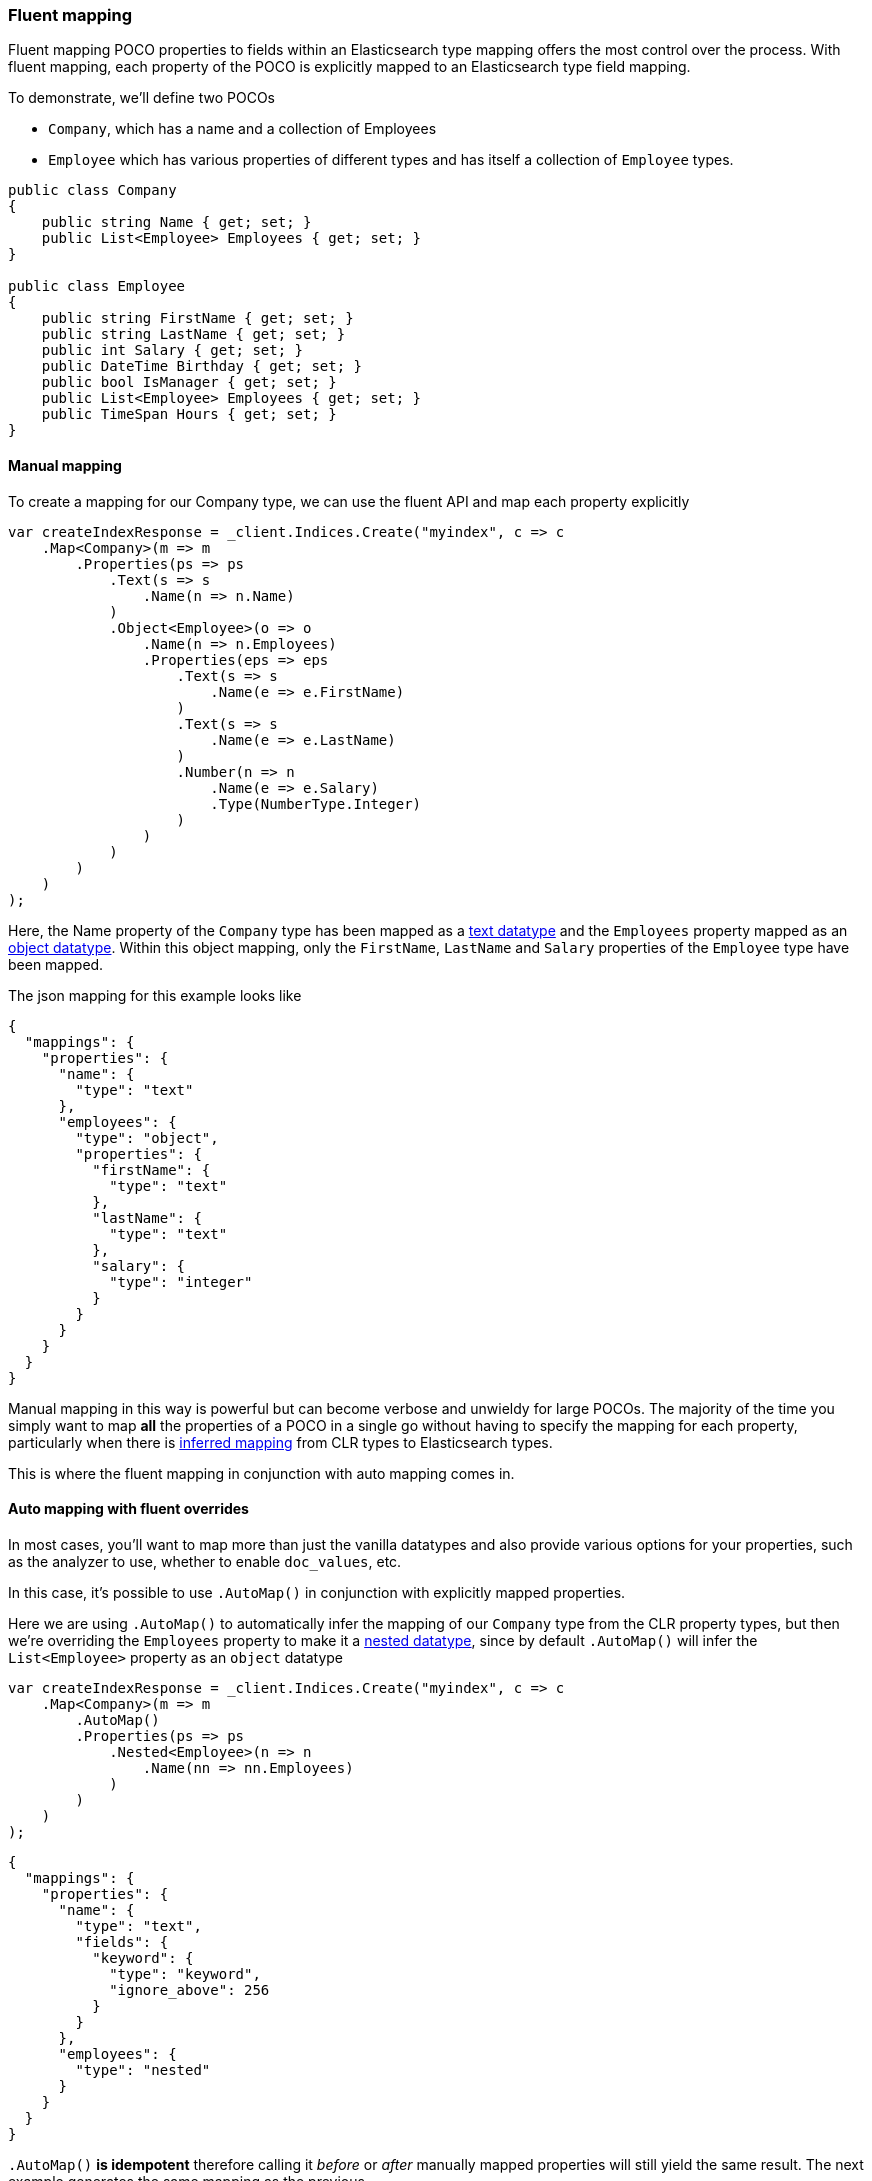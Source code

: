 :ref_current: https://www.elastic.co/guide/en/elasticsearch/reference/7.11

:github: https://github.com/elastic/elasticsearch-net

:nuget: https://www.nuget.org/packages

////
IMPORTANT NOTE
==============
This file has been generated from https://github.com/elastic/elasticsearch-net/tree/7.x/src/Tests/Tests/ClientConcepts/HighLevel/Mapping/FluentMapping.doc.cs. 
If you wish to submit a PR for any spelling mistakes, typos or grammatical errors for this file,
please modify the original csharp file found at the link and submit the PR with that change. Thanks!
////

[[fluent-mapping]]
=== Fluent mapping

Fluent mapping POCO properties to fields within an Elasticsearch type mapping
offers the most control over the process. With fluent mapping, each property of
the POCO is explicitly mapped to an Elasticsearch type field mapping.

To demonstrate, we'll define two POCOs

* `Company`, which has a name and a collection of Employees

* `Employee` which has various properties of different types and has itself a collection of `Employee` types.

[source,csharp]
----
public class Company
{
    public string Name { get; set; }
    public List<Employee> Employees { get; set; }
}

public class Employee
{
    public string FirstName { get; set; }
    public string LastName { get; set; }
    public int Salary { get; set; }
    public DateTime Birthday { get; set; }
    public bool IsManager { get; set; }
    public List<Employee> Employees { get; set; }
    public TimeSpan Hours { get; set; }
}
----

==== Manual mapping

To create a mapping for our Company type, we can use the fluent API
and map each property explicitly

[source,csharp]
----
var createIndexResponse = _client.Indices.Create("myindex", c => c
    .Map<Company>(m => m
        .Properties(ps => ps
            .Text(s => s
                .Name(n => n.Name)
            )
            .Object<Employee>(o => o
                .Name(n => n.Employees)
                .Properties(eps => eps
                    .Text(s => s
                        .Name(e => e.FirstName)
                    )
                    .Text(s => s
                        .Name(e => e.LastName)
                    )
                    .Number(n => n
                        .Name(e => e.Salary)
                        .Type(NumberType.Integer)
                    )
                )
            )
        )
    )
);
----

Here, the Name property of the `Company` type has been mapped as a {ref_current}/text.html[text datatype] and
the `Employees` property mapped as an {ref_current}/object.html[object datatype]. Within this object mapping,
only the `FirstName`, `LastName` and `Salary` properties of the `Employee` type have been mapped.

The json mapping for this example looks like

[source,javascript]
----
{
  "mappings": {
    "properties": {
      "name": {
        "type": "text"
      },
      "employees": {
        "type": "object",
        "properties": {
          "firstName": {
            "type": "text"
          },
          "lastName": {
            "type": "text"
          },
          "salary": {
            "type": "integer"
          }
        }
      }
    }
  }
}
----

Manual mapping in this way is powerful but can become verbose and unwieldy for
large POCOs. The majority of the time you simply want to map *all* the properties of a POCO in a single go
without having to specify the mapping for each property,
particularly when there is <<auto-map,inferred mapping>> from CLR types to Elasticsearch types.

This is where the fluent mapping in conjunction with auto mapping comes in.

[[auto-map-with-overrides]]
==== Auto mapping with fluent overrides

In most cases, you'll want to map more than just the vanilla datatypes and also provide
various options for your properties, such as the analyzer to use, whether to enable `doc_values`, etc.

In this case, it's possible to use `.AutoMap()` in conjunction with explicitly mapped properties.

Here we are using `.AutoMap()` to automatically infer the mapping of our `Company` type from the
CLR property types, but then we're overriding the `Employees` property to make it a
{ref_current}/nested.html[nested datatype], since by default `.AutoMap()` will infer the
`List<Employee>` property as an `object` datatype

[source,csharp]
----
var createIndexResponse = _client.Indices.Create("myindex", c => c
    .Map<Company>(m => m
        .AutoMap()
        .Properties(ps => ps
            .Nested<Employee>(n => n
                .Name(nn => nn.Employees)
            )
        )
    )
);
----

[source,javascript]
----
{
  "mappings": {
    "properties": {
      "name": {
        "type": "text",
        "fields": {
          "keyword": {
            "type": "keyword",
            "ignore_above": 256
          }
        }
      },
      "employees": {
        "type": "nested"
      }
    }
  }
}
----

`.AutoMap()` __                 __**is idempotent**   therefore calling it _before_ or _after_
manually mapped properties will still yield the same result. The next example
generates the same mapping as the previous

[source,csharp]
----
createIndexResponse = _client.Indices.Create("myindex", c => c
    .Map<Company>(m => m
        .Properties(ps => ps
            .Nested<Employee>(n => n
                .Name(nn => nn.Employees)
            )
        )
        .AutoMap()
    )
);
----

==== Auto mapping overrides down the object graph

Just as we were able to override the inferred properties from auto mapping in the previous example,
fluent mapping also takes precedence over <<attribute-mapping, Attribute Mapping>>.
In this way, fluent, attribute and auto mapping can be combined. We'll demonstrate with an example.

Consider the following two POCOS

[source,csharp]
----
[ElasticsearchType(RelationName = "company")]
public class CompanyWithAttributes
{
    [Keyword(NullValue = "null", Similarity = "BM25")]
    public string Name { get; set; }

    [Text(Name = "office_hours")]
    public TimeSpan? HeadOfficeHours { get; set; }

    [Object(Store = false)]
    public List<EmployeeWithAttributes> Employees { get; set; }
}

[ElasticsearchType(RelationName = "employee")]
public class EmployeeWithAttributes
{
    [Text(Name = "first_name")]
    public string FirstName { get; set; }

    [Text(Name = "last_name")]
    public string LastName { get; set; }

    [Number(DocValues = false, IgnoreMalformed = true, Coerce = true)]
    public int Salary { get; set; }

    [Date(Format = "MMddyyyy")]
    public DateTime Birthday { get; set; }

    [Boolean(NullValue = false, Store = true)]
    public bool IsManager { get; set; }

    [Nested]
    [PropertyName("empl")]
    public List<Employee> Employees { get; set; }
}
----

Now when mapping, `AutoMap()` is called to infer the mapping from the POCO property types and
attributes, and inferred mappings are overridden with fluent mapping

[source,csharp]
----
var createIndexResponse = _client.Indices.Create("myindex", c => c
    .Map<CompanyWithAttributes>(m => m
        .AutoMap() <1>
        .Properties(ps => ps <2>
            .Nested<EmployeeWithAttributes>(n => n
                .Name(nn => nn.Employees)
                .AutoMap() <3>
                .Properties(pps => pps <4>
                    .Text(s => s
                        .Name(e => e.FirstName)
                        .Fields(fs => fs
                            .Keyword(ss => ss
                                .Name("firstNameRaw")
                            )
                            .TokenCount(t => t
                                .Name("length")
                                .Analyzer("standard")
                            )
                        )
                    )
                    .Number(nu => nu
                        .Name(e => e.Salary)
                        .Type(NumberType.Double)
                        .IgnoreMalformed(false)
                    )
                    .Date(d => d
                        .Name(e => e.Birthday)
                        .Format("MM-dd-yy")
                    )
                )
            )
        )
    )
);
----
<1> Automap company
<2> Override company inferred mappings
<3> Automap nested employee type
<4> Override employee inferred mappings

[source,javascript]
----
{
  "mappings": {
    "properties": {
      "employees": {
        "type": "nested",
        "properties": {
          "birthday": {
            "format": "MM-dd-yy",
            "type": "date"
          },
          "empl": {
            "properties": {
              "birthday": {
                "type": "date"
              },
              "employees": {
                "properties": {},
                "type": "object"
              },
              "firstName": {
                "fields": {
                  "keyword": {
                    "type": "keyword",
                    "ignore_above": 256
                  }
                },
                "type": "text"
              },
              "hours": {
                "type": "long"
              },
              "isManager": {
                "type": "boolean"
              },
              "lastName": {
                "fields": {
                  "keyword": {
                    "type": "keyword",
                    "ignore_above": 256
                  }
                },
                "type": "text"
              },
              "salary": {
                "type": "integer"
              }
            },
            "type": "nested"
          },
          "first_name": {
            "fields": {
              "firstNameRaw": {
                "type": "keyword"
              },
              "length": {
                "analyzer": "standard",
                "type": "token_count"
              }
            },
            "type": "text"
          },
          "isManager": {
            "null_value": false,
            "store": true,
            "type": "boolean"
          },
          "last_name": {
            "type": "text"
          },
          "salary": {
            "ignore_malformed": false,
            "type": "double"
          }
        }
      },
      "name": {
        "null_value": "null",
        "similarity": "BM25",
        "type": "keyword"
      },
      "office_hours": {
        "type": "text"
      }
    }
  }
}
----

As demonstrated, by calling `.AutoMap()` inside of the `.Nested<Employee>` mapping, it is possible to auto map the
`Employee` nested properties and again, override any inferred mapping from the automapping process,
through manual mapping

[[mapping-runtime-fields]]
==== Mapping runtime fields

A {ref_current}/runtime.html[runtime field] is a field that is evaluated at query time. Runtime fields may 
be defined in the mapping of an index.

In this example, we'll define a `CompanyRuntimeFields` class with a single property which we may then use in 
the strongly-typed runtime field mapping.

[source,csharp]
----
public class CompanyRuntimeFields
{
    public string BirthDayOfWeek { get; set; }
}

var createIndexResponse = _client.Indices.Create("myindex", c => c
        .Map<Company>(m => m
            .RuntimeFields<CompanyRuntimeFields>(rtf => rtf <1>
                .RuntimeField(f => f.BirthDayOfWeek, FieldType.Keyword, f => f.Script("emit(doc['@timestamp'].value.dayOfWeekEnum.getDisplayName(TextStyle.FULL, Locale.ROOT))"))) <2>
        )
    );
----
<1> Use the `CompanyRuntimeFields` class as the generic argument
<2> Use the `BirthDayOfWeek` property as the runtime field name

[source,javascript]
----
{
  "mappings": {
    "runtime": {
      "birthDayOfWeek": {
        "type": "keyword",
        "script": {
          "lang": "painless",
          "source": "emit(doc['@timestamp'].value.dayOfWeekEnum.getDisplayName(TextStyle.FULL, Locale.ROOT))"
        }
      }
    }
  }
}
----

It's not necessary to define a type for the runtime field mapping. Runtime fields can optionally be defined
by providing a `string` name.

[source,csharp]
----
createIndexResponse = _client.Indices.Create("myindex", c => c
    .Map<Company>(m => m
        .RuntimeFields(rtf => rtf
            .RuntimeField("birthDayOfWeek", FieldType.Keyword, f => f.Script("emit(doc['@timestamp'].value.dayOfWeekEnum.getDisplayName(TextStyle.FULL, Locale.ROOT))")))
    )
);
----


